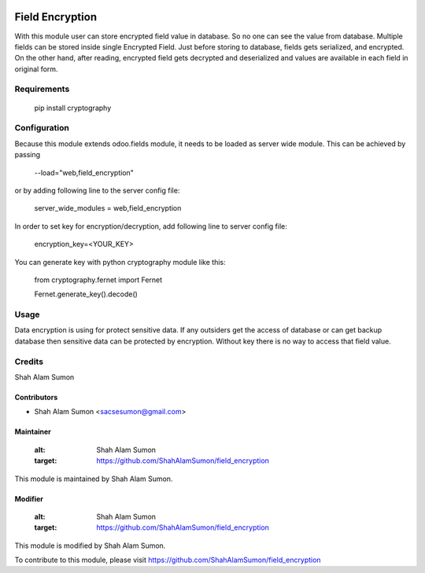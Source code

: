 .. image:: https://www.gnu.org/graphics/agplv3-with-text-162x68.png
   :target: https://www.gnu.org/licenses/agpl-3.0.html
   :alt: License: LGPL-v3

================
Field Encryption
================

With this module user can store encrypted field value in database.
So no one can see the value from database.
Multiple fields can be stored inside single Encrypted Field.
Just before storing to database, fields gets serialized, and encrypted.
On the other hand, after reading, encrypted field gets decrypted and
deserialized and values are available in each field in original form.

Requirements
============

    pip install cryptography

Configuration
=============
Because this module extends odoo.fields module, it needs to be loaded as server wide module.
This can be achieved by passing

    --load="web,field_encryption"

or by adding following line to the server config file:

    server_wide_modules = web,field_encryption

In order to set key for encryption/decryption, add following line to server config file:

    encryption_key=<YOUR_KEY>

You can generate key with python cryptography module like this:

    from cryptography.fernet import Fernet

    Fernet.generate_key().decode()

Usage
=====

Data encryption is using for protect sensitive data. If any outsiders get the access of
database or can get backup database then sensitive data can be protected by encryption.
Without key there is no way to access that field value.

Credits
=======

Shah Alam Sumon

Contributors
------------
* Shah Alam Sumon <sacsesumon@gmail.com>

Maintainer
----------

   :alt: Shah Alam Sumon
   :target: https://github.com/ShahAlamSumon/field_encryption

This module is maintained by Shah Alam Sumon.

Modifier
--------

   :alt: Shah Alam Sumon
   :target: https://github.com/ShahAlamSumon/field_encryption

This module is modified by Shah Alam Sumon.

To contribute to this module, please visit https://github.com/ShahAlamSumon/field_encryption
